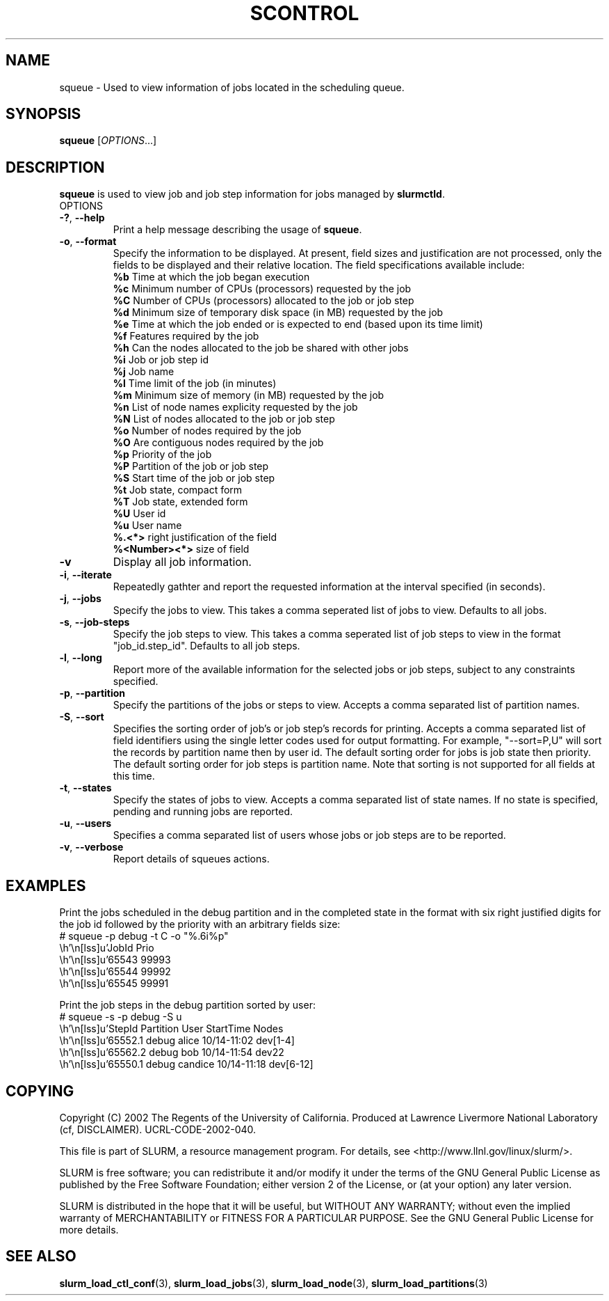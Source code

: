 .TH SCONTROL "1" "October 2002" "squeue 0.1" "Slurm components"

.SH "NAME"
squeue \- Used to view information of jobs located in the scheduling queue.

.SH "SYNOPSIS"
\fBsqueue\fR [\fIOPTIONS\fR...] 

.SH "DESCRIPTION"
\fBsqueue\fR is used to view job and job step information for jobs managed by 
\fBslurmctld\fR. 

.TP
OPTIONS
.TP
\fB-?\fR, \fB--help\fR
Print a help message describing the usage of \fBsqueue\fR.
.TP
\fB-o\fR, \fB--format\fR
Specify the information to be displayed.  At present, field 
sizes and justification are not processed, only the fields to 
be displayed and their relative location. The field specifications 
available include: 
.br
\fB%b\fR Time at which the job began execution
.br
\fB%c\fR Minimum number of CPUs (processors) requested by the job
.br
\fB%C\fR Number of CPUs (processors) allocated to the job or job step
.br
\fB%d\fR Minimum size of temporary disk space (in MB) requested by the job
.br
\fB%e\fR Time at which the job ended or is expected to end (based upon its time limit)
.br
\fB%f\fR Features required by the job
.br
\fB%h\fR Can the nodes allocated to the job be shared with other jobs
.br
\fB%i\fR Job or job step id
.br
\fB%j\fR Job name
.br
\fB%l\fR Time limit of the job (in minutes)
.br
\fB%m\fR Minimum size of memory (in MB) requested by the job
.br
\fB%n\fR List of node names explicity requested by the job
.br
\fB%N\fR List of nodes allocated to the job or job step
.br
\fB%o\fR Number of nodes required by the job
.br
\fB%O\fR Are contiguous nodes required by the job
.br
\fB%p\fR Priority of the job
.br
\fB%P\fR Partition of the job or job step
.br
\fB%S\fR Start time of the job or job step
.br
\fB%t\fR Job state, compact form
.br
\fB%T\fR Job state, extended form
.br
\fB%U\fR User id
.br
\fB%u\fR User name
.br
\fB%.<*>\fR right justification of the field
.br 
\fB%<Number><*>\fR size of field
.TP
\fB-v\fR
Display all job information.
.TP
\fB-i\fR, \fB--iterate\fR
Repeatedly gathter and report the requested information at the interval
specified (in seconds).
.TP
\fB-j\fR, \fB--jobs\fR
Specify the jobs to view.  This takes a comma seperated list of jobs to view.
Defaults to all jobs.
.TP
\fB-s\fR, \fB--job-steps\fR
Specify the job steps to view.  This takes a comma seperated list of job steps
to view in the format "job_id.step_id". Defaults to all job steps.
.TP
\fB-l\fR, \fB--long\fR
Report more of the available information for the selected jobs or job steps, 
subject to any constraints specified.
.TP
\fB-p\fR, \fB--partition\fR
Specify the partitions of the jobs or steps to view. Accepts a comma separated 
list of partition names.
.TP
\fB-S\fR, \fB--sort\fR
Specifies the sorting order of job's or job step's records for printing. 
Accepts a comma separated list of field identifiers using the single letter 
codes used for output formatting. For example, "--sort=P,U" will sort the
records by partition name then by user id. 
The default sorting order for jobs is job state then priority. 
The default sorting order for job steps is partition name.
Note that sorting is not supported for all fields at this time.
.TP
\fB-t\fR, \fB--states\fR
Specify the states of jobs to view.  Accepts a comma separated list of
state names. If no state is specified, pending and running jobs are reported.
.TP
\fB-u\fR, \fB--users\fR
Specifies a comma separated list of users whose jobs or job steps are to be reported.
.TP
\fB-v\fR, \fB--verbose\fR
Report details of squeues actions.


.SH "EXAMPLES"
.eo
Print the jobs scheduled in the debug partition and in the 
completed state in the format with six right justified digits for 
the job id followed by the priority with an arbitrary fields size:
.br
# squeue -p debug -t C -o "%.6i%p"
.br
 JobId Prio 
.br
 65543 99993 
.br
 65544 99992 
.br
 65545 99991 
.ec

.eo
Print the job steps in the debug partition sorted by user:
.br
# squeue -s -p debug -S u
.br
 StepId     Partition   User      StartTime     Nodes
.br
 65552.1    debug       alice     10/14-11:02   dev[1-4]
.br
 65562.2    debug       bob       10/14-11:54   dev22
.br
 65550.1    debug       candice   10/14-11:18   dev[6-12]
.ec

.SH "COPYING"
Copyright (C) 2002 The Regents of the University of California.
Produced at Lawrence Livermore National Laboratory (cf, DISCLAIMER).
UCRL-CODE-2002-040.
.LP
This file is part of SLURM, a resource management program.
For details, see <http://www.llnl.gov/linux/slurm/>.
.LP
SLURM is free software; you can redistribute it and/or modify it under
the terms of the GNU General Public License as published by the Free
Software Foundation; either version 2 of the License, or (at your option)
any later version.
.LP
SLURM is distributed in the hope that it will be useful, but WITHOUT ANY
WARRANTY; without even the implied warranty of MERCHANTABILITY or FITNESS
FOR A PARTICULAR PURPOSE.  See the GNU General Public License for more
details.
.SH "SEE ALSO"
\fBslurm_load_ctl_conf\fR(3), \fBslurm_load_jobs\fR(3), \fBslurm_load_node\fR(3), 
\fBslurm_load_partitions\fR(3)
